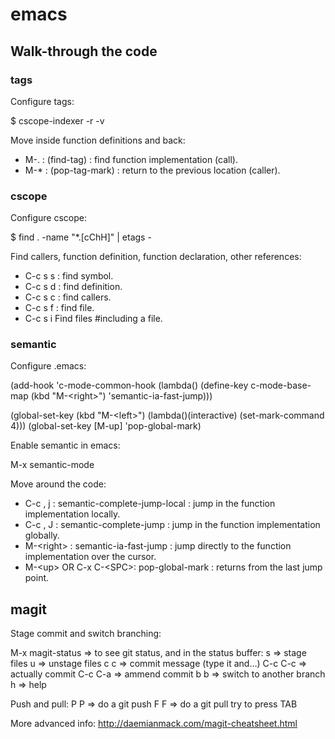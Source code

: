 #+BEGIN_COMMENT’        =========================        ‘#+END_COMMENT
#+BEGIN_COMMENT’           EMACS ORG MODE FILE           ‘#+END_COMMENT
#+BEGIN_COMMENT’        =========================        ‘#+END_COMMENT

* emacs

** Walk-through the code

*** tags

Configure tags:

 $ cscope-indexer -r -v

Move inside function definitions and back:

- M-. : (find-tag) : find function implementation (call).
- M-* : (pop-tag-mark) : return to the previous location (caller).

*** cscope

Configure cscope:

 $ find . -name "*.[cChH]" | etags -

Find callers, function definition, function declaration, other references:

- C-c s s : find symbol.
- C-c s d : find definition.
- C-c s c : find callers.
- C-c s f : find file.
- C-c s i Find files #including a file.

*** semantic

Configure .emacs:

 (add-hook
 'c-mode-common-hook
 (lambda()
   (define-key c-mode-base-map
       (kbd "M-<right>") 'semantic-ia-fast-jump)))

 (global-set-key
  (kbd "M-<left>")
  (lambda()(interactive) (set-mark-command 4)))
  (global-set-key [M-up] 'pop-global-mark)

Enable semantic in emacs:

 M-x semantic-mode

Move around the code:

- C-c , j : semantic-complete-jump-local : jump in the function implementation locally.
- C-c , J : semantic-complete-jump : jump in the function implementation globally.
- M-<right> : semantic-ia-fast-jump : jump directly to the function implementation over the cursor.
- M-<up> OR C-x C-<SPC>: pop-global-mark : returns from the last jump point.
** magit

Stage commit and switch branching:

  M-x magit-status  => to see git status, and in the status buffer:
    s               => stage files
    u               => unstage files
    c c             => commit message (type it and...)
         C-c C-c    => actually commit
         C-c C-a    => ammend commit
    b b             => switch to another branch
    h               => help

Push and pull:
    P P     => do a git push
    F F     => do a git pull
    try to press TAB

More advanced info:
    http://daemianmack.com/magit-cheatsheet.html
